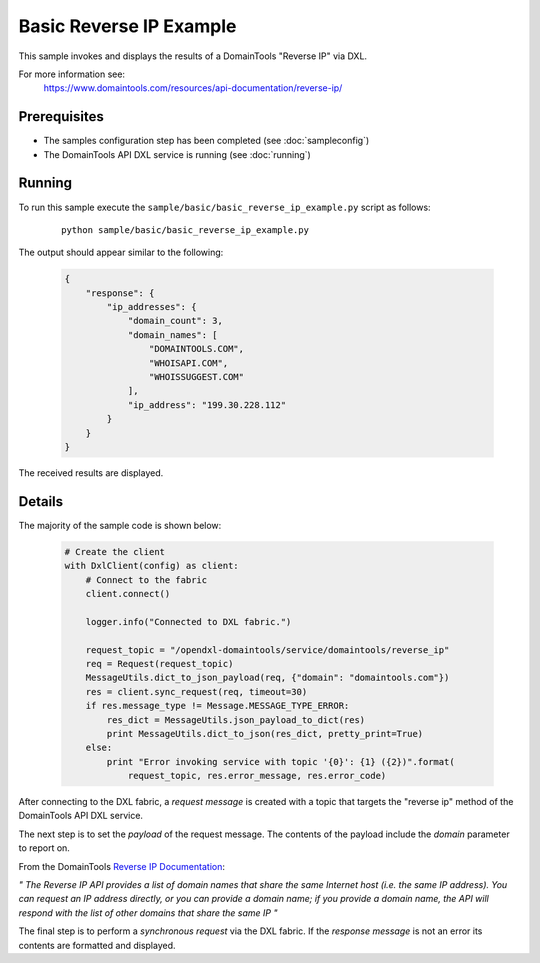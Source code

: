 Basic Reverse IP Example
========================

This sample invokes and displays the results of a DomainTools "Reverse IP" via DXL.

For more information see:
    https://www.domaintools.com/resources/api-documentation/reverse-ip/

Prerequisites
*************
* The samples configuration step has been completed (see :doc:`sampleconfig`)
* The DomainTools API DXL service is running (see :doc:`running`)

Running
*******

To run this sample execute the ``sample/basic/basic_reverse_ip_example.py`` script as follows:

     .. parsed-literal::

        python sample/basic/basic_reverse_ip_example.py


The output should appear similar to the following:

    .. code-block:: python

        {
            "response": {
                "ip_addresses": {
                    "domain_count": 3,
                    "domain_names": [
                        "DOMAINTOOLS.COM",
                        "WHOISAPI.COM",
                        "WHOISSUGGEST.COM"
                    ],
                    "ip_address": "199.30.228.112"
                }
            }
        }

The received results are displayed.

Details
*******

The majority of the sample code is shown below:

    .. code-block:: python

        # Create the client
        with DxlClient(config) as client:
            # Connect to the fabric
            client.connect()

            logger.info("Connected to DXL fabric.")

            request_topic = "/opendxl-domaintools/service/domaintools/reverse_ip"
            req = Request(request_topic)
            MessageUtils.dict_to_json_payload(req, {"domain": "domaintools.com"})
            res = client.sync_request(req, timeout=30)
            if res.message_type != Message.MESSAGE_TYPE_ERROR:
                res_dict = MessageUtils.json_payload_to_dict(res)
                print MessageUtils.dict_to_json(res_dict, pretty_print=True)
            else:
                print "Error invoking service with topic '{0}': {1} ({2})".format(
                    request_topic, res.error_message, res.error_code)


After connecting to the DXL fabric, a `request message` is created with a topic that targets the "reverse ip" method
of the DomainTools API DXL service.

The next step is to set the `payload` of the request message. The contents of the payload include the `domain` parameter
to report on.

From the DomainTools `Reverse IP Documentation <https://www.domaintools.com/resources/api-documentation/reverse-ip/>`_:

`"
The Reverse IP API provides a list of domain names that share the same Internet host (i.e. the same IP address).
You can request an IP address directly, or you can provide a domain name; if you provide a domain name,
the API will respond with the list of other domains that share the same IP
"`

The final step is to perform a `synchronous request` via the DXL fabric. If the `response message` is not an error
its contents are formatted and displayed.

